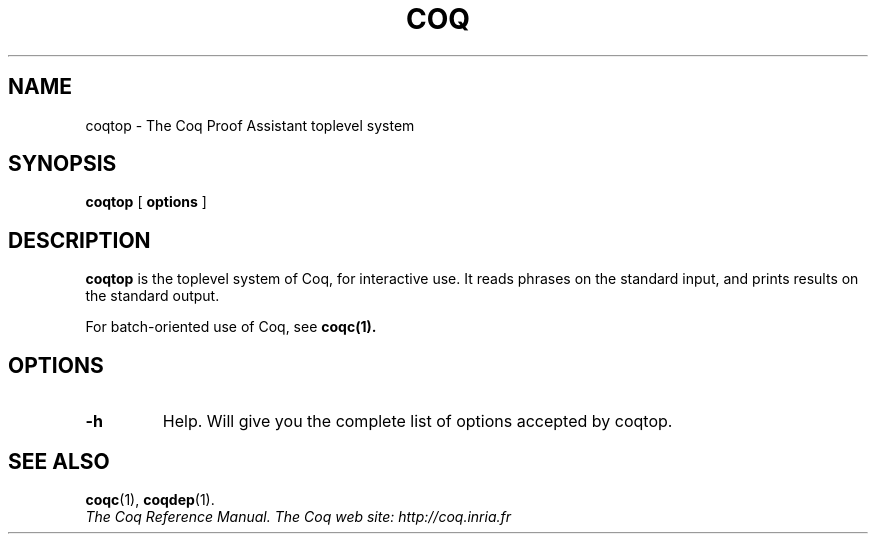 .TH COQ 1 "April 24, 2001"

.SH NAME
coqtop \- The Coq Proof Assistant toplevel system


.SH SYNOPSIS
.B coqtop
[
.B options
]

.SH DESCRIPTION

.B coqtop
is the toplevel system of Coq, for interactive use.
It reads phrases on the standard input, and prints results on the
standard output.

For batch-oriented use of Coq, see 
.BR coqc(1).


.SH OPTIONS

.TP
.B \-h
Help. Will give you the complete list of options accepted by coqtop.

.SH SEE ALSO

.BR coqc (1),
.BR coqdep (1).
.br
.I
The Coq Reference Manual.
.I
The Coq web site: http://coq.inria.fr
